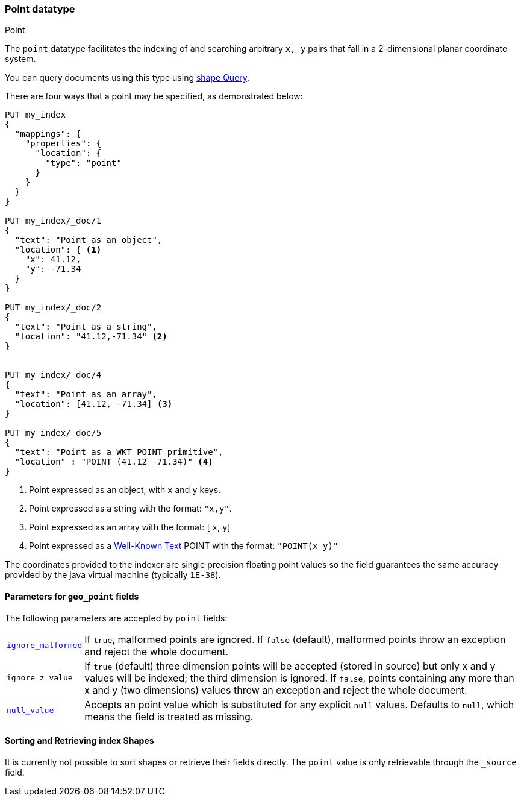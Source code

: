 [[point]]
[role="xpack"]
[testenv="basic"]
=== Point datatype
++++
<titleabbrev>Point</titleabbrev>
++++

The `point` datatype facilitates the indexing of and searching
arbitrary `x, y` pairs that fall in a 2-dimensional planar
coordinate system.

You can query documents using this type using
<<query-dsl-shape-query,shape Query>>.

There are four ways that a point may be specified, as demonstrated below:

[source,console]
--------------------------------------------------
PUT my_index
{
  "mappings": {
    "properties": {
      "location": {
        "type": "point"
      }
    }
  }
}

PUT my_index/_doc/1
{
  "text": "Point as an object",
  "location": { <1>
    "x": 41.12,
    "y": -71.34
  }
}

PUT my_index/_doc/2
{
  "text": "Point as a string",
  "location": "41.12,-71.34" <2>
}


PUT my_index/_doc/4
{
  "text": "Point as an array",
  "location": [41.12, -71.34] <3>
}

PUT my_index/_doc/5
{
  "text": "Point as a WKT POINT primitive",
  "location" : "POINT (41.12 -71.34)" <4>
}

--------------------------------------------------

<1> Point expressed as an object, with `x` and `y` keys.
<2> Point expressed as a string with the format: `"x,y"`.
<4> Point expressed as an array with the format: [ `x`, `y`]
<5> Point expressed as a http://docs.opengeospatial.org/is/12-063r5/12-063r5.html[Well-Known Text]
POINT with the format: `"POINT(x y)"`

The coordinates provided to the indexer are single precision floating point values so
the field guarantees the same accuracy provided by the java virtual machine (typically
`1E-38`).

[[geo-point-params]]
==== Parameters for `geo_point` fields

The following parameters are accepted by `point` fields:

[horizontal]

<<ignore-malformed,`ignore_malformed`>>::

    If `true`, malformed points are ignored. If `false` (default),
    malformed points throw an exception and reject the whole document.

`ignore_z_value`::

    If `true` (default) three dimension points will be accepted (stored in source)
    but only x and y values will be indexed; the third dimension is
    ignored. If `false`, points containing any more than x and y
    (two dimensions) values throw an exception and reject the whole document.

<<null-value,`null_value`>>::

    Accepts an point value which is substituted for any explicit `null` values.
    Defaults to `null`, which means the field is treated as missing.

==== Sorting and Retrieving index Shapes

It is currently not possible to sort shapes or retrieve their fields
directly. The `point` value is only retrievable through the `_source`
field.
